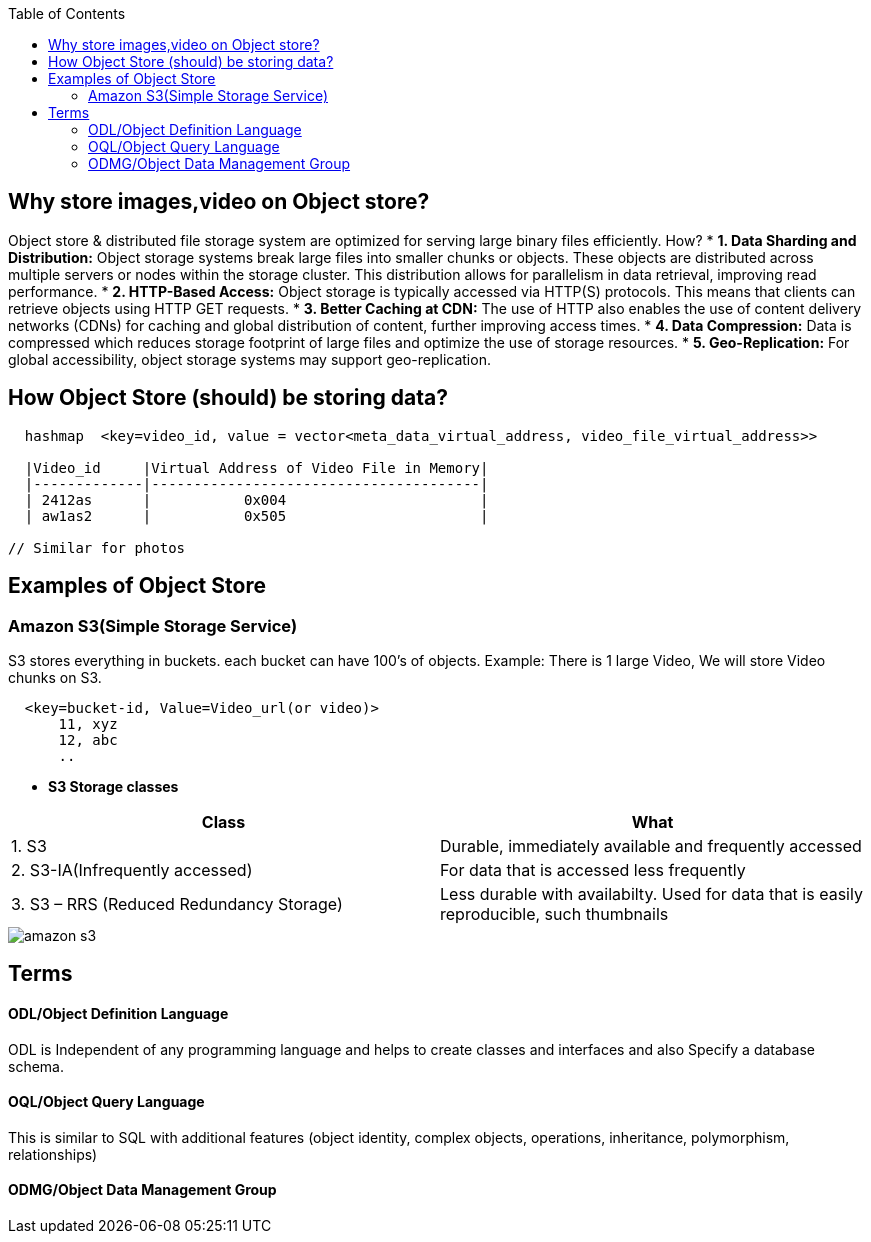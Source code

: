 :toc:
:toclevels: 6

== Why store images,video on Object store?
Object store & distributed file storage system are optimized for serving large binary files efficiently. How?
* *1. Data Sharding and Distribution:* Object storage systems break large files into smaller chunks or objects. These objects are distributed across multiple servers or nodes within the storage cluster. This distribution allows for parallelism in data retrieval, improving read performance.
* *2. HTTP-Based Access:* Object storage is typically accessed via HTTP(S) protocols. This means that clients can retrieve objects using HTTP GET requests.
* *3. Better Caching at CDN:* The use of HTTP also enables the use of content delivery networks (CDNs) for caching and global distribution of content, further improving access times.
* *4. Data Compression:* Data is compressed which reduces storage footprint of large files and optimize the use of storage resources.
* *5. Geo-Replication:* For global accessibility, object storage systems may support geo-replication.

== How Object Store (should) be storing data?
```c
  hashmap  <key=video_id, value = vector<meta_data_virtual_address, video_file_virtual_address>>
  
  |Video_id     |Virtual Address of Video File in Memory|
  |-------------|---------------------------------------|
  | 2412as      |           0x004                       |
  | aw1as2      |           0x505                       |       

// Similar for photos
```

== Examples of Object Store
=== Amazon S3(Simple Storage Service)
S3 stores everything in buckets. each bucket can have 100's of objects. Example: There is 1 large Video, We will store Video chunks on S3.
```c
  <key=bucket-id, Value=Video_url(or video)>
      11, xyz
      12, abc
      ..
```

* *S3 Storage classes*
|===
|Class|What

|1. S3|Durable, immediately available and frequently accessed
|2. S3-IA(Infrequently accessed)|For data that is accessed less frequently
|3. S3 – RRS (Reduced Redundancy Storage)| Less durable with availabilty. Used for data that is easily reproducible, such thumbnails
|===

image::https://i.ibb.co/q0xNcyW/s3.png?raw=true[amazon s3]

== Terms
==== ODL/Object Definition Language
ODL is Independent of any programming language and helps to create classes and interfaces and also Specify a database schema.

==== OQL/Object Query Language
This is similar to SQL with additional features (object identity, complex objects, operations, inheritance, polymorphism, relationships) 

==== ODMG/Object Data Management Group
